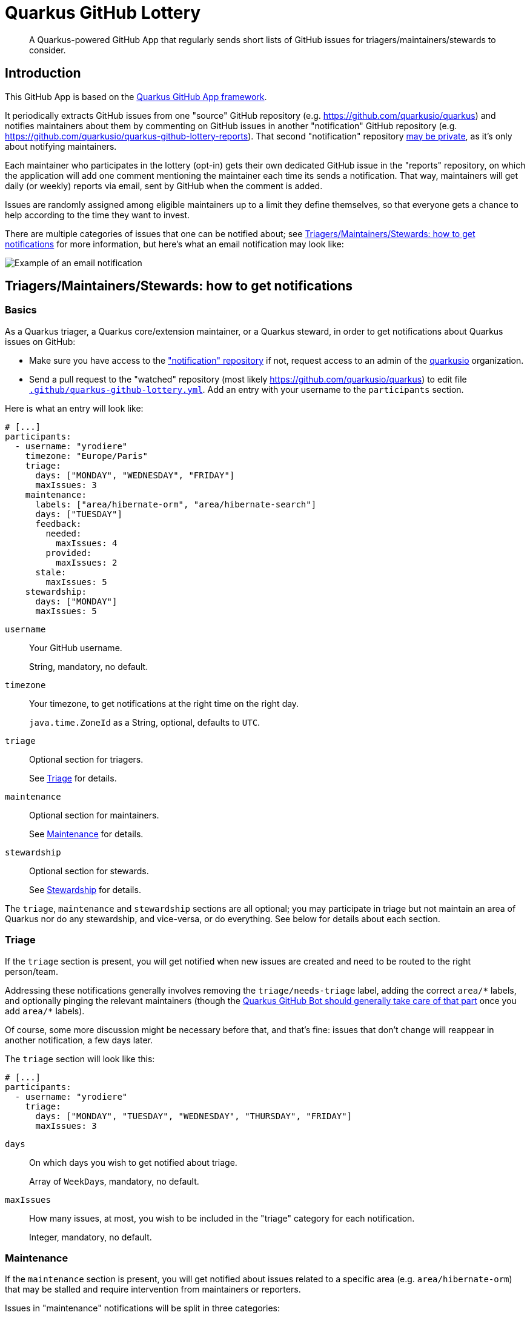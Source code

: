 = Quarkus GitHub Lottery

> A Quarkus-powered GitHub App that regularly sends short lists of GitHub issues for triagers/maintainers/stewards to consider.

[[intro]]
== Introduction

This GitHub App is based on the https://github.com/quarkiverse/quarkus-github-app[Quarkus GitHub App framework].

It periodically extracts GitHub issues from one "source" GitHub repository (e.g. https://github.com/quarkusio/quarkus)
and notifies maintainers about them by commenting on GitHub issues in another "notification" GitHub repository
(e.g. https://github.com/quarkusio/quarkus-github-lottery-reports).
That second "notification" repository <<admins-install,may be private>>,
as it's only about notifying maintainers.

Each maintainer who participates in the lottery (opt-in)
gets their own dedicated GitHub issue in the "reports" repository,
on which the application will add one comment mentioning the maintainer
each time its sends a notification.
That way, maintainers will get daily (or weekly) reports via email,
sent by GitHub when the comment is added.

Issues are randomly assigned among eligible maintainers up to a limit they define themselves,
so that everyone gets a chance to help according to the time they want to invest.

There are multiple categories of issues that one can be notified about;
see <<maintainers>> for more information, but here's what an email notification may look like:

image::documentation/screenshots/notification.png[Example of an email notification,align="center"]

[[maintainers]]
== Triagers/Maintainers/Stewards: how to get notifications

[[participants-basics]]
=== Basics

As a Quarkus triager, a Quarkus core/extension maintainer, or a Quarkus steward,
in order to get notifications about Quarkus issues on GitHub:

* Make sure you have access to the https://github.com/quarkusio/quarkus-github-lottery-reports["notification" repository]
  if not, request access to an admin of the https://github.com/quarkusio[quarkusio] organization.
* Send a pull request to the "watched" repository (most likely https://github.com/quarkusio/quarkus)
  to edit file https://github.com/quarkusio/quarkus/blob/main/.github/quarkus-github-lottery.yml[`.github/quarkus-github-lottery.yml`].
  Add an entry with your username to the `participants` section.

Here is what an entry will look like:

[source,yaml]
----
# [...]
participants:
  - username: "yrodiere"
    timezone: "Europe/Paris"
    triage:
      days: ["MONDAY", "WEDNESDAY", "FRIDAY"]
      maxIssues: 3
    maintenance:
      labels: ["area/hibernate-orm", "area/hibernate-search"]
      days: ["TUESDAY"]
      feedback:
        needed:
          maxIssues: 4
        provided:
          maxIssues: 2
      stale:
        maxIssues: 5
    stewardship:
      days: ["MONDAY"]
      maxIssues: 5
----

`username`::
Your GitHub username.
+
String, mandatory, no default.
`timezone`::
Your timezone, to get notifications at the right time on the right day.
+
`java.time.ZoneId` as a String, optional, defaults to `UTC`.
`triage`::
Optional section for triagers.
+
See <<participants-triage>> for details.
`maintenance`::
Optional section for maintainers.
+
See <<participants-maintenance>> for details.
`stewardship`::
Optional section for stewards.
+
See <<participants-stewardship>> for details.

The `triage`, `maintenance` and `stewardship` sections are all optional;
you may participate in triage but not maintain an area of Quarkus nor do any stewardship, and vice-versa,
or do everything.
See below for details about each section.

[[participants-triage]]
=== Triage

If the `triage` section is present, you will get notified when new issues are created
and need to be routed to the right person/team.

Addressing these notifications generally involves removing the `triage/needs-triage` label,
adding the correct `+area/*+` labels, and optionally pinging the relevant maintainers
(though the https://github.com/quarkusio/quarkus-github-bot#triage-issues[Quarkus GitHub Bot should generally take care of that part]
once you add `+area/*+` labels).

Of course, some more discussion might be necessary before that, and that's fine:
issues that don't change will reappear in another notification, a few days later.

The `triage` section will look like this:

[source,yaml]
----
# [...]
participants:
  - username: "yrodiere"
    triage:
      days: ["MONDAY", "TUESDAY", "WEDNESDAY", "THURSDAY", "FRIDAY"]
      maxIssues: 3
----

`days`::
On which days you wish to get notified about triage.
+
Array of ``WeekDay``s, mandatory, no default.
`maxIssues`::
How many issues, at most, you wish to be included in the "triage" category
for each notification.
+
Integer, mandatory, no default.

[[participants-maintenance]]
=== Maintenance

If the `maintenance` section is present, you will get notified about issues
related to a specific area (e.g. `area/hibernate-orm`)
that may be stalled and require intervention from maintainers or reporters.

Issues in "maintenance" notifications will be split in three categories:

Feedback Needed::
These issues have the `triage/needs-reproducer` label,
and it looks like the Quarkus team was the last to comment on the issue,
quite some time ago.
+
Depending on the actual content of the issue, you might want to:
+
* send a (gentle!) reminder to the reporter that we need feedback (a reproducer, more information, ...) before we can do anything.
* or, if it's really been too long, close the issue because we cannot work on it.
Feedback Provided::
These issues have the `triage/needs-reproducer` label,
and it looks like someone who is not from the Quarkus team was the last to comment on the issue,
quite some time ago.
+
There might be feedback (a reproducer, more information, ...) there,
in which case you might want to remove the `triage/needs-reproducer` label
and have a closer look.
Stale::
These issues have not been updated for a very long time.
+
Depending on the actual content of the issue, you might want to:
+
* prioritize the issue and work on it soon;
* or send a reminder to someone you've been waiting on;
* or close the issue because it's no longer relevant.

Of course, in every situation, simply continuing the conversation,
pinging someone, or even doing nothing at all are perfectly acceptable responses:
it's all up to you, and issues that don't change will reappear in another notification, a few days later.

The `maintenance` section will look like this:

[source,yaml]
----
# [...]
participants:
  - username: "yrodiere"
    maintenance:
      labels: ["area/hibernate-orm", "area/hibernate-search", "area/elasticsearch"]
      days: ["MONDAY", "TUESDAY", "WEDNESDAY", "THURSDAY", "FRIDAY"]
      feedback:
        needed:
          maxIssues: 4
        provided:
          maxIssues: 2
      stale:
        maxIssues: 5
----

`labels`::
The labels identifying issues you are interested in, as a maintainer.
Issues mentioned in notifications will have at least one of those labels.
+
Array of Strings, mandatory, no default.
`days`::
On which days you wish to get notified about maintenance.
+
Array of ``WeekDay``s, mandatory, no default.
`feedback.needed.maxIssues`::
How many issues, at most, you wish to be included in the "Feedback needed" category
for each notification.
+
Integer, mandatory, no default.
`feedback.provided.maxIssues`::
How many issues, at most, you wish to be included in the "Feedback provided" category
for each notification.
+
Integer, mandatory, no default.
`stale.maxIssues`::
How many issues, at most, you wish to be included in the "Stale" category
for each notification.
+
Integer, mandatory, no default.

[[participants-stewardship]]
=== Stewardship

IMPORTANT: This section should only be of interest to stewards:
core contributors who spend significant time working on GitHub issues.
If you don't already know what this section is about,
you probably don't want to use it.

If the `stewardship` section is present, you will get notified about issues that just became stale,
across the whole project, without any consideration for the labels assigned to those issues.

Depending on the actual content of the issue, you might want to simply continue the conversation,
ping someone, close the issue, or even do nothing at all:
it's all up to you, and issues that don't change will reappear in another notification, a few days later.

NOTE: Notifications to stewards are sent independently of notifications to maintainers,
so that the work of maintainers won't be affected by the work of stewards.
It is entirely possible for a maintainer to be notified about an issue
at the same time as a steward.

The `stewardship` section will look like this:

[source,yaml]
----
# [...]
participants:
  - username: "yrodiere"
    stewardship:
      days: ["MONDAY"]
      maxIssues: 5
----

`days`::
On which days you wish to get notified about stewardship.
+
Array of ``WeekDay``s, mandatory, no default.
`maxIssues`::
How many issues, at most, you wish to be included in the "stewardship" category
for each notification.
+
Integer, mandatory, no default.

[[participants-suspending]]
=== Suspending notifications

You can suspend notifications (temporarily or forever) simply by closing the dedicated GitHub issue
created for you in the "notification" repository.

See the footnote in the notifications you receive.

[[admins]]
== Admins: how to install and initialize configuration

[[admins-install]]
=== Installing

Here is a link to the application on GitHub: https://github.com/apps/quarkus-github-lottery

The application needs to be installed on both the "source" repository (the one issues are extracted from)
and the "notification" repository (the one "notification" issues are added to).

IMPORTANT: For security reasons,
**the two GitHub repositories need to be in the same organization** (technically, the same "installation").
Failing that, lottery draws will error out and will not send any notification.

[TIP]
====
The "notification" repository should ideally be private:

* This repository is only about notifying maintainers, so it does not provide any useful information to anyone else.
* Making the "notification" repository public would lead to publicly visible references to notifications
in the history of "source" issues, like this:
+
image::documentation/screenshots/notification-reference.png[Example of references to notifications in the GitHub issue history,align="center"]
+
Those add clutter to the history, and might create false hopes in issue reporters
("someone is actively addressing my issue!").
====

[[admins-config]]
=== Configuring

The configuration file https://github.com/quarkusio/quarkus/blob/main/.github/quarkus-github-lottery.yml[`.github/quarkus-github-lottery.yml`]
includes several sections that are common to all participants to the lottery:

[source,yaml]
----
notifications:
  createIssues:
    repository: "quarkusio/quarkus-github-lottery-reports"
buckets:
  triage:
    label: "triage/needs-triage"
    delay: PT0S
    timeout: P3D
  maintenance:
    feedback:
      label: "triage/needs-reproducer"
      needed:
        delay: P21D
        timeout: P3D
      provided:
        delay: P7D
        timeout: P3D
    stale:
      delay: P60D
      timeout: P14D
  stewardship:
    delay: P60D
    timeout: P14D
# [...]
----

`notifications.createIssues.repository`::
The full name of the GitHub repository where "reports"/"notification issues" will be created.
+
String, mandatory, no default.
`buckets.triage.label`::
The label identifying GitHub issues that require triage.
+
String, mandatory, no default.
`buckets.triage.delay`::
How much time to wait after the last update on an issue
before including it in the lottery in the "triage" bucket.
+
String in https://en.wikipedia.org/wiki/ISO_8601#Durations[ISO-8601 duration format], mandatory, no default.
`buckets.triage.timeout`::
How much time to wait after an issue was last notified about
before including it again in the lottery in the "triage" bucket.
+
String in https://en.wikipedia.org/wiki/ISO_8601#Durations[ISO-8601 duration format], mandatory, no default.
`buckets.maintenance.feedback.label`::
The label identifying GitHub issues for which feedback (a reproducer, more information, ...) was requested.
+
String, mandatory, no default.
`buckets.maintenance.feedback.needed.delay`::
How much time to wait after the last update on an issue
before including it in the lottery in the "feedback needed" bucket.
+
String in https://en.wikipedia.org/wiki/ISO_8601#Durations[ISO-8601 duration format], mandatory, no default.
`buckets.maintenance.feedback.needed.timeout`::
How much time to wait after an issue was last notified about
before including it again in the lottery in the "feedback needed" bucket.
+
String in https://en.wikipedia.org/wiki/ISO_8601#Durations[ISO-8601 duration format], mandatory, no default.
`buckets.maintenance.feedback.provided.delay`::
How much time to wait after the last update on an issue
before including it in the lottery in the "feedback provided" bucket.
+
String in https://en.wikipedia.org/wiki/ISO_8601#Durations[ISO-8601 duration format], mandatory, no default.
`buckets.maintenance.feedback.provided.timeout`::
How much time to wait after an issue was last notified about
before including it again in the lottery in the "feedback provided" bucket.
+
String in https://en.wikipedia.org/wiki/ISO_8601#Durations[ISO-8601 duration format], mandatory, no default.
`buckets.maintenance.stale.delay`::
How much time to wait after the last update on an issue
before including it in the lottery in the "stale" bucket.
+
String in https://en.wikipedia.org/wiki/ISO_8601#Durations[ISO-8601 duration format], mandatory, no default.
`buckets.maintenance.stale.timeout`::
How much time to wait after an issue was last notified about
before including it again in the lottery in the "stale" bucket.
+
String in https://en.wikipedia.org/wiki/ISO_8601#Durations[ISO-8601 duration format], mandatory, no default.
`buckets.stewardship.delay`::
How much time to wait after the last update on an issue
before including it in the lottery in the "stewardship" bucket.
+
String in https://en.wikipedia.org/wiki/ISO_8601#Durations[ISO-8601 duration format], mandatory, no default.
`buckets.stewardship.timeout`::
How much time to wait after an issue was last notified about
before including it again in the lottery in the "stewardship" bucket.
+
String in https://en.wikipedia.org/wiki/ISO_8601#Durations[ISO-8601 duration format], mandatory, no default.

[[config-validation]]
=== Validation of the configuration

The application will automatically add a check to any pull request that changes its <<config,configuration file>>.

The check is fairly simple, it just attempts to deserialize the YAML file and reports any exception.

[[commands]]
=== Comment-based commands

https://quarkiverse.github.io/quarkiverse-docs/quarkus-github-app/dev/commands.html[Comment-based commands]
are available for admins.
You can invoke it by adding a comment on any issue or pull request for repositories where the app is installed.

It supports the following commands:

* `/lottery draw`: force a lottery draw immediately.
<<delay-and-timeout,Timeouts>> are still complied with,
so this command is mostly useful if you manually edited the notification history or changed the configuration,
which may happen frequently in dev mode in particular.

[[contributing]]
== Contributing

To participate in the development of this GitHub App, create a playground project in your own org and
follow the steps outlined in https://quarkiverse.github.io/quarkiverse-docs/quarkus-github-app/dev/index.html[the Quarkus GitHub App documentation].

When registering your app, request the following Repository permissions:

* Checks - `Read & Write`: to <<config-validation,validate configuration files>>.
* Issues - `Read & Write`: to list issues that should be notified, and create "notification" issues in another repository.
* Pull Requests - `Read & Write`: to react to <<commands,comment-based commands>>.

And subscribe to the following events:

* Check run, Check suite, Pull request: to <<config-validation,validate configuration files>>.
* Issue comment: to listen to <<commands,comment-based commands>>.

[[deployment]]
== Deployment

Maintainers can review the application and update configuration/secrets on the OpenShift console.

There is only one namespace at the moment:

* Production (`main` branch):
** Console: https://console-openshift-console.apps.ospo-osci.z3b1.p1.openshiftapps.com/k8s/cluster/projects/prod-quarkus-github-lottery

Deployment will happen automatically when pushing to the relevant branch.

Be careful about which configuration you change in the UI,
as deployment may overwrite part of the topology.

[[license]]
== License

This project is licensed under the Apache License Version 2.0.
